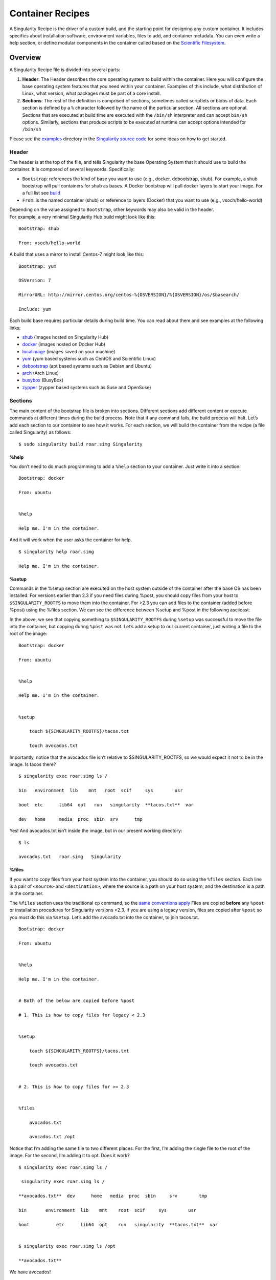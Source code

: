 
.. _container-recipes:

=================
Container Recipes
=================

.. _sec:recipefile:

A Singularity Recipe is the driver of a custom build, and the starting
point for designing any custom container. It includes specifics about
installation software, environment variables, files to add, and
container metadata. You can even write a help section, or define modular
components in the container called based on the `Scientific
Filesystem <https://sci-f.github.io/>`_.

--------
Overview
--------

A Singularity Recipe file is divided into several parts:

#. **Header**: The Header describes the core operating system to build
   within the container. Here you will configure the base operating
   system features that you need within your container. Examples of this
   include, what distribution of Linux, what version, what packages must
   be part of a core install.

#. **Sections**: The rest of the definition is comprised of sections,
   sometimes called scriptlets or blobs of data. Each section is defined
   by a ``%`` character followed by the name of the particular section. All
   sections are optional. Sections that are executed at build time are
   executed with the ``/bin/sh`` interpreter and can accept ``bin/sh`` options. Similarly,
   sections that produce scripts to be executed at runtime can accept
   options intended for ``/bin/sh``

| Please see the `examples`_ directory in the `Singularity source code <https://github.com/singularityware/singularity>`_
  for some ideas on how to get started.

Header
======

The header is at the top of the file, and tells Singularity the base
Operating System that it should use to build the container. It is
composed of several keywords. Specifically:

-  ``Bootstrap``: references the kind of base you want to use (e.g., docker,
   debootstrap, shub). For example, a shub bootstrap will pull
   containers for shub as bases. A Docker bootstrap will pull docker
   layers to start your image. For a full list see `build <https://singularity-userdoc.readthedocs.io/en/latest/build_a_container.html>`_

-  ``From``: is the named container (shub) or reference to layers (Docker) that
   you want to use (e.g., vsoch/hello-world)

| Depending on the value assigned to ``Bootstrap``, other keywords may also be valid
  in the header.
| For example, a very minimal Singularity Hub build might look like
  this:

::

    Bootstrap: shub

    From: vsoch/hello-world

A build that uses a mirror to install Centos-7 might look like this:

::

    Bootstrap: yum

    OSVersion: 7

    MirrorURL: http://mirror.centos.org/centos-%{OSVERSION}/%{OSVERSION}/os/$basearch/

    Include: yum

Each build base requires particular details during build time. You can
read about them and see examples at the following links:

-  `shub <https://singularity-userdoc.readthedocs.io/en/latest/appendix.html#build-shub>`_ (images hosted on Singularity Hub)

-  `docker <http://singularity-userdoc.readthedocs.io/en/latest/appendix.html#build-docker-module>`_ (images hosted on Docker Hub)

-  `localimage <http://singularity-userdoc.readthedocs.io/en/latest/appendix.html#build-localimage>`_ (images saved on your machine)

-  `yum <http://singularity-userdoc.readthedocs.io/en/latest/appendix.html#build-yum>`_ (yum based systems such as CentOS and Scientific Linux)

-  `debootstrap <http://singularity-userdoc.readthedocs.io/en/latest/appendix.html#build-debootstrap>`_ (apt based systems such as Debian and Ubuntu)

-  `arch <http://singularity-userdoc.readthedocs.io/en/latest/appendix.html#build-arch>`_ (Arch Linux)

-  `busybox <http://singularity-userdoc.readthedocs.io/en/latest/appendix.html#build-busybox>`_ (BusyBox)

-  `zypper <http://singularity-userdoc.readthedocs.io/en/latest/appendix.html#build-zypper>`_ (zypper based systems such as Suse and OpenSuse)

Sections
========

The main content of the bootstrap file is broken into sections.
Different sections add different content or execute commands at
different times during the build process. Note that if any command
fails, the build process will halt.
Let’s add each section to our container to see how it works. For each
section, we will build the container from the recipe (a file called
Singularity) as follows:

::

    $ sudo singularity build roar.simg Singularity

.. _help-docs:

%help
-----

.. _sec:help-docs:

You don’t need to do much programming to add a ``%help``
section to your container. Just write it into a section:

::

    Bootstrap: docker

    From: ubuntu


    %help

    Help me. I'm in the container.

And it will work when the user asks the container for help.

::

    $ singularity help roar.simg

    Help me. I'm in the container.

%setup
------

Commands in the %setup section are executed on the host system outside
of the container after the base OS has been installed. For versions
earlier than 2.3 if you need files during %post, you should copy files
from your host to ``$SINGULARITY_ROOTFS`` to move them into the
container. For >2.3 you can add files to the container (added before
%post) using the %files section. We can see the difference between
%setup and %post in the following asciicast:

In the above, we see that copying something to ``$SINGULARITY_ROOTFS`` during ``%setup`` was successful
to move the file into the container, but copying during ``%post`` was not. Let’s
add a setup to our current container, just writing a file to the root
of the image:

::

    Bootstrap: docker

    From: ubuntu


    %help

    Help me. I'm in the container.


    %setup

        touch ${SINGULARITY_ROOTFS}/tacos.txt

        touch avocados.txt

Importantly, notice that the avocados file isn’t relative to
$SINGULARITY\_ROOTFS, so we would expect it not to be in the image. Is
tacos there?

::

    $ singularity exec roar.simg ls /

    bin   environment  lib    mnt   root  scif     sys        usr

    boot  etc      lib64  opt   run   singularity  **tacos.txt**  var

    dev   home     media  proc  sbin  srv      tmp


Yes! And avocados.txt isn’t inside the image, but in our present working
directory:

::

    $ ls

    avocados.txt   roar.simg   Singularity

%files
------

If you want to copy files from your host system into the container,
you should do so using the ``%files`` section. Each line is a pair of ``<source>`` and ``<destination>``, where
the source is a path on your host system, and the destination is a
path in the container.

The ``%files`` section uses the traditional ``cp`` command, so the `same conventions
apply <https://linux.die.net/man/1/cp>`_
Files are copied **before** any ``%post`` or installation procedures for
Singularity versions >2.3. If you are using a legacy version, files
are copied after ``%post`` so you must do this via ``%setup``. Let’s add the avocado.txt
into the container, to join tacos.txt.

::

    Bootstrap: docker

    From: ubuntu


    %help

    Help me. I'm in the container.


    # Both of the below are copied before %post

    # 1. This is how to copy files for legacy < 2.3


    %setup

        touch ${SINGULARITY_ROOTFS}/tacos.txt

        touch avocados.txt


    # 2. This is how to copy files for >= 2.3


    %files

        avocados.txt

        avocados.txt /opt


Notice that I’m adding the same file to two different places. For the
first, I’m adding the single file to the root of the image. For the
second, I’m adding it to opt. Does it work?

::

    $ singularity exec roar.simg ls /

     singularity exec roar.simg ls /

    **avocados.txt**  dev      home   media  proc  sbin     srv        tmp

    bin       environment  lib    mnt    root  scif     sys        usr

    boot          etc      lib64  opt    run   singularity  **tacos.txt**  var


    $ singularity exec roar.simg ls /opt

    **avocados.txt**



We have avocados!

%labels
-------

To store metadata with your container, you can add them to the ``%labels`` section.
They will be stored in the file ``/.singularity.d/labels.json`` as metadata within your container. The
general format is a ``LABELNAME`` followed by a ``LABELVALUE``. Labels from Docker bootstraps will
be carried forward here. Let’s add to our example:

::

    Bootstrap: docker

    From: ubuntu


    %help

    Help me. I'm in the container.


    %setup

        touch ${SINGULARITY_ROOTFS}/tacos.txt

        touch avocados.txt


    %files

        avocados.txt

        avocados.txt /opt


    %labels

        Maintainer Vanessasaurus

        Version v1.0


The easiest way to see labels is to inspect the image:

::

    $ singularity inspect roar.simg

    {

        "org.label-schema.usage.singularity.deffile.bootstrap": "docker",

        "MAINTAINER": "Vanessasaurus",

        "org.label-schema.usage.singularity.deffile": "Singularity",

        "org.label-schema.usage": "/.singularity.d/runscript.help",

        "org.label-schema.schema-version": "1.0",

        "VERSION": "v1.0",

        "org.label-schema.usage.singularity.deffile.from": "ubuntu",

        "org.label-schema.build-date": "2017-10-02T17:00:23-07:00",

        "org.label-schema.usage.singularity.runscript.help": "/.singularity.d/runscript.help",

        "org.label-schema.usage.singularity.version": "2.3.9-development.g3dafa39",

        "org.label-schema.build-size": "1760MB"

    }

You’ll notice some other labels that are captured automatically from the
build process. You can read more about labels and metadata `here <https://singularity-userdoc.readthedocs.io/en/latest/environment_and_metadata.html>`_.

%environment
------------

| As of Singularity 2.3, you can add environment variables to your
  Singularity Recipe in a section called ``%environment``. Keep in mind that these
  environment variables are sourced at runtime and not at build time.
  This means that if you need the same variables during build time, you
  should also define them in your ``%post`` section. Specifically:

-  **during build**: the ``%environment`` section is written to a file in the container’s
   metadata folder. This file is not sourced.

-  **during runtime**: the file written to the container’s metadata
   folder is sourced.

Since the file is ultimately sourced, you should generally use the same
conventions that you might use in a bashrc or profile. In the example
below, the variables ``VADER`` and ``LUKE`` would not be available during build, but when
the container is finished and run:

::

    Bootstrap: docker

    From: ubuntu


    %help

    Help me. I'm in the container.


    %setup

        touch ${SINGULARITY_ROOTFS}/tacos.txt

        touch avocados.txt


    %files

        avocados.txt

        avocados.txt /opt


    %labels

        Maintainer Vanessasaurus

        Version v1.0


    %environment

        VADER=badguy

        LUKE=goodguy

        SOLO=someguy

        export VADER LUKE SOLO


For the rationale behind this approach and why we do not source the
%environment section at build time, refer to this issue. When the
container is finished, you can easily see environment variables also
with inspect, and this is done by showing the file produced above:

::

    $ singularity inspect -e roar.simg # Custom environment shell code should follow


        VADER=badguy

        LUKE=goodguy

        SOLO=someguy

        export VADER LUKE SOLO


or in the case of variables generated at build time, you can add
environment variables to your container in the ``%post`` section (see below) using
the following syntax:

::

    %post

        echo 'export JAWA_SEZ=wutini' >> $SINGULARITY_ENVIRONMENT


When we rebuild, is it added to the environment?

::

    singularity exec roar.simg env | grep JAWA

    JAWA_SEZ=wutini

Where are all these environment variables going? Inside the container
is a metadata folder located at ``/.singularity.d``, and a subdirectory ``env`` for environment
scripts that are sourced. Text in the ``%environment`` section is appended to a file
called ``/.singularity.d/env/90-environment.sh``. Text redirected to the ``SINGULARITY_ENVIRONMENT`` variable will added to a file called ``/.singularity.d/env/91-environment.sh``.
At runtime, scripts in ``/.singularity/env`` are sourced in order. This means that variables
in ``$SINGULARITY_ENVIRONMENT`` take precedence over those added via ``%environment``. Note that you won’t see
these variables in the inspect output, as inspect only shows the
contents added from ``%environment``.
See `Environment and Metadata <https://singularity-userdoc.readthedocs.io/en/latest/environment_and_metadata.html>`_ for more information about
the ``%labels`` and ``%environment`` sections.

%post
-----

Commands in the ``%post`` section are executed within the container after the base
OS has been installed at build time. This is where the meat of your
setup will live, including making directories, and installing software
and libraries. We will jump from our simple use case to show a more
realistic scientific container. Here we are installing yum, openMPI, and
other dependencies for a Centos7 bootstrap:

::

    %post

        echo "Installing Development Tools YUM group"

        yum -y groupinstall "Development Tools"

        echo "Installing OpenMPI into container..."


        # Here we are at the base, /, of the container

        git clone https://github.com/open-mpi/ompi.git


        # Now at /ompi

        cd ompi

        ./autogen.pl

        ./configure --prefix=/usr/local

        make

        make install


        /usr/local/bin/mpicc examples/ring_c.c -o /usr/bin/mpi_ring


You cannot copy files from the host to your container in this section,
but you can of course download with commands like ``git clone`` and ``wget`` and ``curl``.

.. _runscript:

%runscript
----------

.. _sec:runscript:

The ``%runscript`` is another scriptlet, but it does not get executed during
bootstrapping. Instead it gets persisted within the container to a
file (or symlink for later versions) called ``singularity`` which is the execution
driver when the container image is run (either via the ``singularity run`` command or via
executing the container directly).
When the ``%runscript`` is executed, all options are passed along to the executing
script at runtime, this means that you can (and should) manage
argument processing from within your runscript. Here is an example of
how to do that, adding to our work in progress:

::

    Bootstrap: docker

    From: ubuntu


    %help

    Help me. I'm in the container.


    %setup

        touch ${SINGULARITY_ROOTFS}/tacos.txt

        touch avocados.txt


    %files

        avocados.txt

        avocados.txt /opt


    %labels

        Maintainer Vanessasaurus

        Version v1.0


    %environment

        VADER=badguy

        LUKE=goodguy

        SOLO=someguy

        export VADER LUKE SOLO



    %post

        echo 'export JAWA_SEZ=wutini' >> $SINGULARITY_ENVIRONMENT


    %runscript

        echo "Rooooar!"

        echo "Arguments received: $*"

        exec echo "$@"


In this particular runscript, the arguments are printed as a single
string (``$*``) and then they are passed to echo via a quoted array (``$@``) which
ensures that all of the arguments are properly parsed by the executed
command. Using the ``exec`` command is like handing off the calling process to
the one in the container. The final command (the echo) replaces the
current entry in the process table (which originally was the call to
Singularity). This makes it so the runscript shell process ceases to
exist, and the only process running inside this container is the called
echo command. This could easily be another program like python, or an
analysis script. Running it, it works as expected:

::

    $ singularity run roar.simg

    Rooooar!

    Arguments received:


    $ singularity run roar.simg one two

    Rooooar!

    Arguments received: one two

    one two


%test
-----

You may choose to add a ``%test`` section to your definition file. This section
will be run at the very end of the build process and will give you a
chance to validate the container during the bootstrap process. You can
also execute this scriptlet through the container itself, such that you
can always test the validity of the container itself as you transport it
to different hosts. Extending on the above Open MPI ``%post``, consider this real
world example:

::

    %test

        /usr/local/bin/mpirun --allow-run-as-root /usr/bin/mpi_test


This is a simple Open MPI test to ensure that the MPI is build
properly and communicates between processes as it should.
If you want to build without running tests (for example, if the test
needs to be done in a different environment), you can do so with the
``--notest`` argument:

::

    $ sudo singularity build --notest mpirun.simg Singularity

This argument is useful in cases where you need hardware that is
available during runtime, but is not available on the host that is
building the image.

----
Apps
----

What if you want to build a single container with two or three
different apps that each have their own runscripts and custom
environments? In some circumstances, it may be redundant to build
different containers for each app with almost equivalent dependencies.

Starting in Singularity 2.4 all of the above commands can also be used
in the context of internal modules called `apps <https://singularity-userdoc.readthedocs.io/en/latest/reproducible_scif_apps.html>`_ based on the `Standard
Container Integration Format <https://sci-f.github.io/>`_. For details on apps, see the `apps <https://singularity-userdoc.readthedocs.io/en/latest/reproducible_scif_apps.html>`_
documentation. For a quick rundown of adding an app to your container,
here is an example runscript:

::

    Bootstrap: docker

    From: ubuntu


    %environment

        VADER=badguy

        LUKE=goodguy

        SOLO=someguy

        export VADER LUKE SOLO


    %labels

       Maintainer Vanessasaur


    ##############################

    # foo

    ##############################


    %apprun foo

        exec echo "RUNNING FOO"


    %applabels foo

       BESTAPP=FOO

       export BESTAPP


    %appinstall foo

       touch foo.exec


    %appenv foo

        SOFTWARE=foo

        export SOFTWARE


    %apphelp foo

        This is the help for foo.


    %appfiles foo

       avocados.txt



    ##############################

    # bar

    ##############################


    %apphelp bar

        This is the help for bar.


    %applabels bar

       BESTAPP=BAR

       export BESTAPP


    %appinstall bar

        touch bar.exec


    %appenv bar

        SOFTWARE=bar

        export SOFTWARE


Importantly, note that the apps can exist alongside any and all of the
primary sections (e.g. ``%post`` or ``%runscript`` ), and the new ``%appinstall`` section is the equivalent of
%post but for an app. The title sections (``######``) aren’t necessary or
required, they are just comments to show you the different apps. The
ordering isn’t important either, you can have any mixture of sections
anywhere in the file after the header. The primary difference is now
the container can perform any of it’s primary functions in the context
of an app:

**What apps are installed in the container?**

::

    $ singularity apps roar.simg

    bar

    foo


**Help me with bar!**

::

    $ singularity help --app bar roar.simg

    This is the help for bar.


**Run foo**

::

    singularity run --app foo roar.simg

    RUNNING FOO



**Show me the custom environments**

Remember how we defined the same environment variable, SOFTWARE for
each of foo and bar? We can execute a command to search the list of
active environment variables with grep to see if the variable changes
depending on the app we specify:

::

    $ singularity exec --app foo roar.simg env | grep SOFTWARE

    SOFTWARE=foo

    $ singularity exec --app bar roar.simg env | grep SOFTWARE

    SOFTWARE=bar


--------
Examples
--------

For more examples, for real world scientific recipes we recommend you
look at other containers on `Singularity Hub <https://singularity-hub.org/>`_. For examples of
different bases, look at the examples folder for the most up-to-date
examples. For apps, including snippets and tutorial with more walk
throughs, see `SCI-F Apps Home <https://sci-f.github.io/>`_.

--------------------------------
Best Practices for Build Recipes
--------------------------------

When crafting your recipe, it is best to consider the following:

#. To make your container internally modular, use `SCI-F apps <https://singularity-userdoc.readthedocs.io/en/latest/reproducible_scif_apps.html#reproducible-sci-f-apps>`_. Shared dependencies
   (between app modules) can go under ``%post``.

#. For global installs to ``%post``, install packages, programs, data, and files
   into operating system locations (e.g. not ``/home``, ``/tmp`` , or any other
   directories that might get commonly binded on).

#. Make your container speak for itself. If your runscript doesn’t spit
   out help, write a ``%help`` or ``%post`` or ``%apphelp`` section. A good container tells the user how
   to interact with it.

#. If you require any special environment variables to be defined, add
   them the ``%environment`` and ``%appenv`` sections of the build recipe.

#. Files should never be owned by actual users, they should always be
   owned by a system account (UID less than 500).

#. Ensure that the container’s ``/etc/passwd`` , ``/etc/group`` , ``/etc/shadow`` , and no other sensitive files have
   anything but the bare essentials within them.

#. It is encouraged to build containers from a recipe instead of a
   sandbox that has been manually changed. This ensures greatest
   possibility of reproducibility and mitigates the black box effect.

Are you a recipe pro and now ready to build? Take a look at the
`build <https://singularity-userdoc.readthedocs.io/en/latest/build_a_container.html>`_ documentation.
